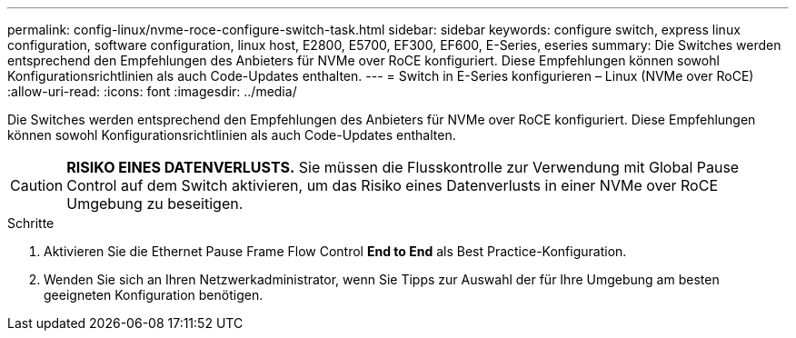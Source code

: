---
permalink: config-linux/nvme-roce-configure-switch-task.html 
sidebar: sidebar 
keywords: configure switch, express linux configuration, software configuration, linux host, E2800, E5700, EF300, EF600, E-Series, eseries 
summary: Die Switches werden entsprechend den Empfehlungen des Anbieters für NVMe over RoCE konfiguriert. Diese Empfehlungen können sowohl Konfigurationsrichtlinien als auch Code-Updates enthalten. 
---
= Switch in E-Series konfigurieren – Linux (NVMe over RoCE)
:allow-uri-read: 
:icons: font
:imagesdir: ../media/


[role="lead"]
Die Switches werden entsprechend den Empfehlungen des Anbieters für NVMe over RoCE konfiguriert. Diese Empfehlungen können sowohl Konfigurationsrichtlinien als auch Code-Updates enthalten.


CAUTION: *RISIKO EINES DATENVERLUSTS.* Sie müssen die Flusskontrolle zur Verwendung mit Global Pause Control auf dem Switch aktivieren, um das Risiko eines Datenverlusts in einer NVMe over RoCE Umgebung zu beseitigen.

.Schritte
. Aktivieren Sie die Ethernet Pause Frame Flow Control *End to End* als Best Practice-Konfiguration.
. Wenden Sie sich an Ihren Netzwerkadministrator, wenn Sie Tipps zur Auswahl der für Ihre Umgebung am besten geeigneten Konfiguration benötigen.

